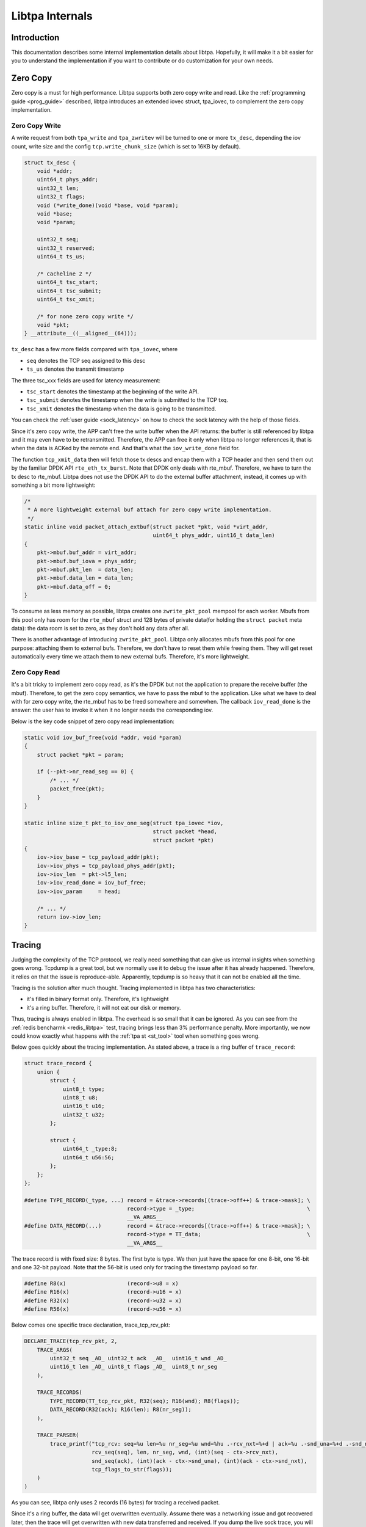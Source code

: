 ..  SPDX-License-Identifier: BSD-3-Clause
    Copyright (c) 2021-2023, ByteDance Ltd. and/or its Affiliates
    Author: Yuanhan Liu <liuyuanhan.131@bytedance.com>

Libtpa Internals
================

Introduction
------------

This documentation describes some internal implementation details about
libtpa. Hopefully, it will make it a bit easier for you to understand
the implementation if you want to contribute or do customization for
your own needs.

Zero Copy
---------

Zero copy is a must for high performance. Libtpa supports both zero copy
write and read. Like the :ref:`programming guide <prog_guide>` described,
libtpa introduces an extended iovec struct, tpa_iovec, to complement the
zero copy implementation.

Zero Copy Write
~~~~~~~~~~~~~~~

A write request from both ``tpa_write`` and ``tpa_zwritev`` will be turned
to one or more ``tx_desc``, depending the iov count, write size and the config
``tcp.write_chunk_size`` (which is set to 16KB by default).

.. code-block:: c

    struct tx_desc {
        void *addr;
        uint64_t phys_addr;
        uint32_t len;
        uint32_t flags;
        void (*write_done)(void *base, void *param);
        void *base;
        void *param;

        uint32_t seq;
        uint32_t reserved;
        uint64_t ts_us;

        /* cacheline 2 */
        uint64_t tsc_start;
        uint64_t tsc_submit;
        uint64_t tsc_xmit;

        /* for none zero copy write */
        void *pkt;
    } __attribute__((__aligned__(64)));

``tx_desc`` has a few more fields compared with ``tpa_iovec``, where

- ``seq`` denotes the TCP seq assigned to this desc
- ``ts_us`` denotes the transmit timestamp

The three tsc_xxx fields are used for latency measurement:

- ``tsc_start`` denotes the timestamp at the beginning of the write API.
- ``tsc_submit`` denotes the timestamp when the write is submitted to the
  TCP txq.
- ``tsc_xmit`` denotes the timestamp when the data is going to be
  transmitted.

You can check the :ref:`user guide <sock_latency>` on how to check the sock
latency with the help of those fields.

Since it's zero copy write, the APP can't free the write buffer when the API
returns: the buffer is still referenced by libtpa and it may even have to be
retransmitted. Therefore, the APP can free it only when libtpa no longer
references it, that is when the data is ACKed by the remote end. And that's
what the ``iov_write_done`` field for.

The function ``tcp_xmit_data`` then will fetch those tx descs and encap them
with a TCP header and then send them out by the familiar DPDK API ``rte_eth_tx_burst``.
Note that DPDK only deals with rte_mbuf. Therefore, we have to turn the tx desc
to rte_mbuf. Libtpa does not use the DPDK API to do the external buffer
attachment, instead, it comes up with something a bit more lightweight:

.. code-block:: c

    /*
     * A more lightweight external buf attach for zero copy write implementation.
     */
    static inline void packet_attach_extbuf(struct packet *pkt, void *virt_addr,
                                            uint64_t phys_addr, uint16_t data_len)
    {
        pkt->mbuf.buf_addr = virt_addr;
        pkt->mbuf.buf_iova = phys_addr;
        pkt->mbuf.pkt_len  = data_len;
        pkt->mbuf.data_len = data_len;
        pkt->mbuf.data_off = 0;
    }

To consume as less memory as possible, libtpa creates one ``zwrite_pkt_pool``
mempool for each worker. Mbufs from this pool only has room for the ``rte_mbuf``
struct and 128 bytes of private data(for holding the ``struct packet`` meta data):
the data room is set to zero, as they don't hold any data after all.

There is another advantage of introducing ``zwrite_pkt_pool``. Libtpa
only allocates mbufs from this pool for one purpose: attaching them to
external bufs. Therefore, we don't have to reset them while freeing them.
They will get reset automatically every time we attach them to new
external bufs. Therefore, it's more lightweight.

Zero Copy Read
~~~~~~~~~~~~~~

It's a bit tricky to implement zero copy read, as it's the DPDK but not
the application to prepare the receive buffer (the mbuf). Therefore,
to get the zero copy semantics, we have to pass the mbuf to the
application. Like what we have to deal with for zero copy write, the
rte_mbuf has to be freed somewhere and somewhen. The callback
``iov_read_done`` is the answer: the user has to invoke it when it
no longer needs the corresponding iov.

Below is the key code snippet of zero copy read implementation:

.. code-block:: c

    static void iov_buf_free(void *addr, void *param)
    {
        struct packet *pkt = param;

        if (--pkt->nr_read_seg == 0) {
            /* ... */
            packet_free(pkt);
        }
    }

    static inline size_t pkt_to_iov_one_seg(struct tpa_iovec *iov,
                                            struct packet *head,
                                            struct packet *pkt)
    {
        iov->iov_base = tcp_payload_addr(pkt);
        iov->iov_phys = tcp_payload_phys_addr(pkt);
        iov->iov_len  = pkt->l5_len;
        iov->iov_read_done = iov_buf_free;
        iov->iov_param     = head;

        /* ... */
        return iov->iov_len;
    }

Tracing
-------

Judging the complexity of the TCP protocol, we really need something that
can give us internal insights when something goes wrong. Tcpdump is a
great tool, but we normally use it to debug the issue after it has already
happened. Therefore, it relies on that the issue is reproduce-able.
Apparently, tcpdump is so heavy that it can not be enabled all the time.

Tracing is the solution after much thought. Tracing implemented in libtpa
has two characteristics: 

- it's filled in binary format only. Therefore, it's lightweight

- it's a ring buffer. Therefore, it will not eat our disk or memory.

Thus, tracing is always enabled in libtpa. The overhead is so small that
it can be ignored. As you can see from the :ref:`redis bencharmk <redis_libtpa>`
test, tracing brings less than 3% performance penalty. More importantly,
we now could know exactly what happens with the :ref:`tpa st <st_tool>`
tool when something goes wrong.

Below goes quickly about the tracing implementation. As stated above, a
trace is a ring buffer of ``trace_record``:

.. code-block:: c

    struct trace_record {
        union {
            struct {
                uint8_t type;
                uint8_t u8;
                uint16_t u16;
                uint32_t u32;
            };

            struct {
                uint64_t _type:8;
                uint64_t u56:56;
            };
        };
    };

    #define TYPE_RECORD(_type, ...) record = &trace->records[(trace->off++) & trace->mask]; \
                                    record->type = _type;                           	    \
                                    __VA_ARGS__
    #define DATA_RECORD(...)        record = &trace->records[(trace->off++) & trace->mask]; \
                                    record->type = TT_data;                                 \
                                    __VA_ARGS__


The trace record is with fixed size: 8 bytes. The first byte is type. We then just have
the space for one 8-bit, one 16-bit and one 32-bit payload. Note that the 56-bit is
used only for tracing the timestamp payload so far.

.. code-block:: c

    #define R8(x)                   (record->u8 = x)
    #define R16(x)                  (record->u16 = x)
    #define R32(x)                  (record->u32 = x)
    #define R56(x)                  (record->u56 = x)


Below comes one specific trace declaration, trace_tcp_rcv_pkt:

.. code-block:: c

    DECLARE_TRACE(tcp_rcv_pkt, 2,
        TRACE_ARGS(
            uint32_t seq _AD_ uint32_t ack  _AD_  uint16_t wnd _AD_
            uint16_t len _AD_ uint8_t flags _AD_  uint8_t nr_seg
        ),

        TRACE_RECORDS(
            TYPE_RECORD(TT_tcp_rcv_pkt, R32(seq); R16(wnd); R8(flags));
            DATA_RECORD(R32(ack); R16(len); R8(nr_seg));
        ),

        TRACE_PARSER(
            trace_printf("tcp_rcv: seq=%u len=%u nr_seg=%u wnd=%hu .-rcv_nxt=%+d | ack=%u .-snd_una=%+d .-snd_nxt=%+d | %s\n",
                         rcv_seq(seq), len, nr_seg, wnd, (int)(seq - ctx->rcv_nxt),
                         snd_seq(ack), (int)(ack - ctx->snd_una), (int)(ack - ctx->snd_nxt),
                         tcp_flags_to_str(flags));
        )
    )

As you can see, libtpa only uses 2 records (16 bytes) for tracing a
received packet.

Since it's a ring buffer, the data will get overwritten eventually.
Assume there was a networking issue and got recovered later,
then the trace will get overwritten with new data transferred and
received. If you dump the live sock trace, you will find everything
normal. Therefore, it doesn't really help. libtpa automatically
archives the trace when it gets recovered from something abnormal
(such as out of order receive, retransmission, etc). In another
word, the scene is captured, you then can examine it by the
``tpa st`` tool any time you want (as far as it is not flushed).
For example,

.. code-block:: text

    # tpa st | grep rto | head
    /var/log/tpa/client/socktrace194   ...  2023-12-04.16:55:00.070575  ... rto-107.447ms
    /var/log/tpa/client/socktrace193   ...  2023-12-04.16:55:00.068062  ... rto-214.160ms
    /var/log/tpa/client/socktrace192   ...  2023-12-04.16:55:00.065471  ... rto-214.160ms
    /var/log/tpa/client/socktrace191   ...  2023-12-04.16:55:00.062957  ... rto-234.977ms
    /var/log/tpa/client/socktrace190   ...  2023-12-04.16:55:00.060359  ... rto-214.160ms
    /var/log/tpa/client/socktrace189   ...  2023-12-04.16:55:00.057774  ... rto-214.160ms
    /var/log/tpa/client/socktrace188   ...  2023-12-04.16:55:00.055150  ... rto-184.099ms
    /var/log/tpa/client/socktrace187   ...  2023-12-04.16:55:00.052640  ... rto-178.073ms
    /var/log/tpa/client/socktrace186   ...  2023-12-04.16:55:00.050103  ... rto-181.962ms
    /var/log/tpa/client/socktrace185   ...  2023-12-04.16:55:00.047533  ... rto-179.440ms


Mem File
--------

Libtpa makes use of memory files a lot, including the tracing file mentioned
above. Since the data is produced in one process (the libtpa instance) and
parsed in another process (the ``tpa st`` tool), the data format has to be
the same. Otherwise, the parser simply won't work. It's kind of like the
ABI issue. And it's really hard to maintain the data format unchanged for
a project under active development.

Libtpa solves this issue by embedding the parser into the mem file:

.. code-block:: c

    /* the disk layout */
    struct mem_file_hdr {
        uint64_t magic;
        uint64_t size;
        uint64_t data_offset;
        uint64_t parser_offset;
        char name[MEM_FILE_NAME_LEN];
    } __attribute__((__aligned__(64)));

Therefore, a mem file will always be parse-able. Taking the sock trace
file as example, the trace file will always print something meaningful
as far as we have it.

Neigh
-----

The neigh implementation in libtpa is a bit special. Libtpa injects the
neigh solicitation in the worker thread by DPDK, while it receives and
handles the response in the ctrl thread by the AF_PACKET socket.

It works well, since, by the current design, libtpa is not a standalone
TCP/IP stack. We need to handle neigh response in the worker thread as
well if you want to make libtpa be a standalone TCP/IP stack.

Libtpad
-------

Userspace stack is special compared with the kernel stack. If the userspace
stack process quits (either normally, or abnormally, say crash), no one will
do the cleanup job for those established socks. Those socks may keep as the
established state forever as far as the remote end doesn't send us anything.
Note that the stack is not even aware of those connections, therefore, the
kernel stack would also do nothing.

Therefore, libtpa introduces a daemon process for each instance. The daemon
basically enters to sleep mode when it starts. It will get woken up when
the corresponding instance is dead (either normally or abnormally). It
then will do the missing cleanup work: terminating active socks.

The terminating process is also kind of tricky, as it simply forges
a TCP RST packet and sends it out by, again, the AF_PACKET socket.

Keepalive
---------

Like what the libtpad section described, userspace stack lacks some
support to do sock cleanup. Besides the daemon process, there is actually
one more elegant solution: the TCP keepalive feature. It could detect
half open connections and then close them as early as possible (well,
with a few minutes delay).

Thus, keepalive is enabled by default in libtpa. You should not
disable it unless you know what you are doing.

Offload
-------

As stated in the :ref:`Libtpa NIC Guide <nic_guide>` documentation, libtpa
leverages the flow bifurcation to steer the packets of interest to itself.
It's the rte_flow interface doing the job under the hood.

More specifically, it's the QUEUE action to steer specific packets to
a specific worker, therefore, the shared-nothing model.

.. _matrix_shell:

Matrix Shell
------------

A test tool often comes with many arguments. Taking `tperf <https://github.com/bytedance/libtpa/tree/main/app/tperf>`_
as an example, it has arguments -t test, -m message_size, -n nr_thread, etc.
Each argument may have many options. For example, test could be read, write,
rw, etc. message_size could be 1, 4KB, 16KB, etc. If we treat that as a
argument matrix, we then can test a lot of different combinations:

.. code-block:: text

   # cat test.ms
   params:
     test: [read, write, rw]
     message_size: [1, 4KB, 16KB]
     nr_thread: [1, 4]
   end

   echo "testing with params: nr_thread=$nr_thread test=$test message_size=$message_size"


The above test.ms would then split to 3 * 3 * 2 = 18 test cases:

.. code-block:: text

    ms-list test.ms --short | nl
         1  test/test=read__message_size=1__nr_thread=1
         2  test/test=read__message_size=1__nr_thread=4
         3  test/test=read__message_size=4KB__nr_thread=1
         4  test/test=read__message_size=4KB__nr_thread=4
         5  test/test=read__message_size=16KB__nr_thread=1
         6  test/test=read__message_size=16KB__nr_thread=4
         7  test/test=write__message_size=1__nr_thread=1
         8  test/test=write__message_size=1__nr_thread=4
         9  test/test=write__message_size=4KB__nr_thread=1
        10  test/test=write__message_size=4KB__nr_thread=4
        11  test/test=write__message_size=16KB__nr_thread=1
        12  test/test=write__message_size=16KB__nr_thread=4
        13  test/test=rw__message_size=1__nr_thread=1
        14  test/test=rw__message_size=1__nr_thread=4
        15  test/test=rw__message_size=4KB__nr_thread=1
        16  test/test=rw__message_size=4KB__nr_thread=4
        17  test/test=rw__message_size=16KB__nr_thread=1
        18  test/test=rw__message_size=16KB__nr_thread=4
